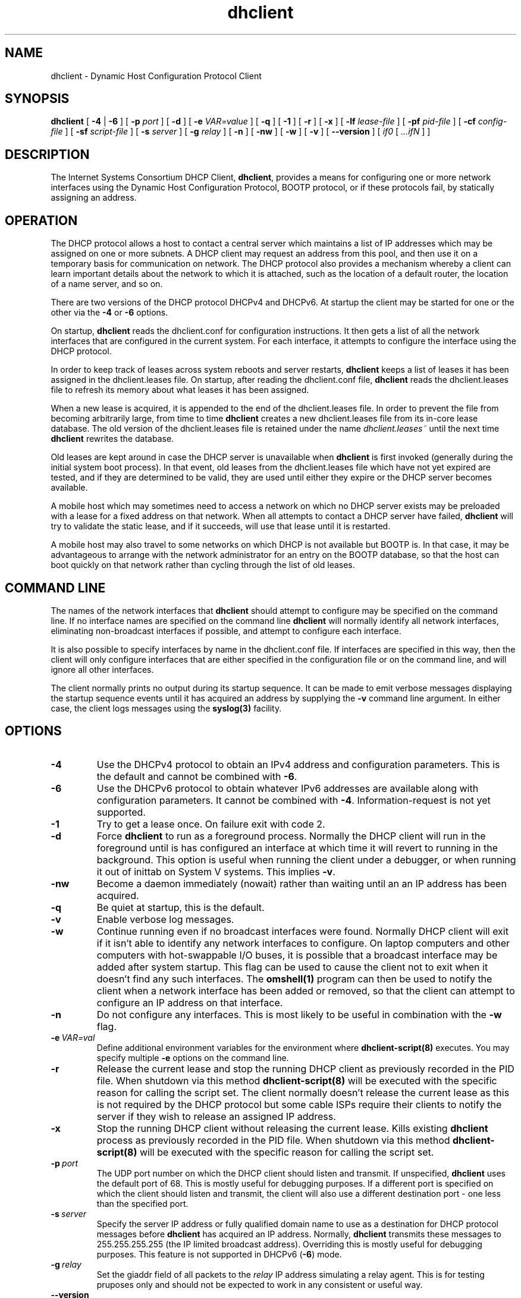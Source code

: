 .\"	$Id: dhclient.8,v 1.25.92.6 2010/07/14 22:02:55 sar Exp $
.\"
.\" Copyright (c) 2004,2007-2010 by Internet Systems Consortium, Inc. ("ISC")
.\" Copyright (c) 1996-2003 by Internet Software Consortium
.\"
.\" Permission to use, copy, modify, and distribute this software for any
.\" purpose with or without fee is hereby granted, provided that the above
.\" copyright notice and this permission notice appear in all copies.
.\"
.\" THE SOFTWARE IS PROVIDED "AS IS" AND ISC DISCLAIMS ALL WARRANTIES
.\" WITH REGARD TO THIS SOFTWARE INCLUDING ALL IMPLIED WARRANTIES OF
.\" MERCHANTABILITY AND FITNESS.  IN NO EVENT SHALL ISC BE LIABLE FOR
.\" ANY SPECIAL, DIRECT, INDIRECT, OR CONSEQUENTIAL DAMAGES OR ANY DAMAGES
.\" WHATSOEVER RESULTING FROM LOSS OF USE, DATA OR PROFITS, WHETHER IN AN
.\" ACTION OF CONTRACT, NEGLIGENCE OR OTHER TORTIOUS ACTION, ARISING OUT
.\" OF OR IN CONNECTION WITH THE USE OR PERFORMANCE OF THIS SOFTWARE.
.\"
.\"   Internet Systems Consortium, Inc.
.\"   950 Charter Street
.\"   Redwood City, CA 94063
.\"   <info@isc.org>
.\"   https://www.isc.org/
.\"
.\" Support and other services are available for ISC products - see
.\" https://www.isc.org for more information or to learn more about ISC.
.\"
.TH dhclient 8
.SH NAME
dhclient - Dynamic Host Configuration Protocol Client
.SH SYNOPSIS
.B dhclient
[
.B -4
|
.B -6
]
[
.B -p
.I port
]
[
.B -d
]
[
.B -e
.I VAR=value
]
[
.B -q
]
[
.B -1
]
[
.B -r
]
[
.B -x
]
[
.B -lf
.I lease-file
]
[
.B -pf
.I pid-file
]
[
.B -cf
.I config-file
]
[
.B -sf
.I script-file
]
[
.B -s
.I server
]
[
.B -g
.I relay
]
[
.B -n
]
[
.B -nw
]
[
.B -w
]
[
.B -v
]
[
.B --version
]
[
.I if0
[
.I ...ifN
]
]
.SH DESCRIPTION
The Internet Systems Consortium DHCP Client, \fBdhclient\fR, provides a
means for configuring one or more network interfaces using the Dynamic
Host Configuration Protocol, BOOTP protocol, or if these protocols
fail, by statically assigning an address.
.SH OPERATION
.PP
The DHCP protocol allows a host to contact a central server which
maintains a list of IP addresses which may be assigned on one or more
subnets.   A DHCP client may request an address from this pool, and
then use it on a temporary basis for communication on network.   The
DHCP protocol also provides a mechanism whereby a client can learn
important details about the network to which it is attached, such as
the location of a default router, the location of a name server, and
so on.
.PP
There are two versions of the DHCP protocol DHCPv4 and DHCPv6.  At
startup the client may be started for one or the other via the
.B -4
or 
.B -6
options.
.PP
On startup, \fBdhclient\fR reads the dhclient.conf
for configuration instructions.   It then gets a list of all the
network interfaces that are configured in the current system.   For
each interface, it attempts to configure the interface using the DHCP
protocol.
.PP
In order to keep track of leases across system reboots and server
restarts, \fBdhclient\fR keeps a list of leases it has been assigned in the
dhclient.leases file.   On startup, after reading the dhclient.conf
file, \fBdhclient\fR reads the dhclient.leases file to refresh its memory
about what leases it has been assigned.
.PP
When a new lease is acquired, it is appended to the end of the
dhclient.leases file.   In order to prevent the file from becoming
arbitrarily large, from time to time \fBdhclient\fR creates a new
dhclient.leases file from its in-core lease database.  The old version
of the dhclient.leases file is retained under the name
.IR dhclient.leases~
until the next time \fBdhclient\fR rewrites the database.
.PP
Old leases are kept around in case the DHCP server is unavailable when
\fBdhclient\fR is first invoked (generally during the initial system boot
process).   In that event, old leases from the dhclient.leases file
which have not yet expired are tested, and if they are determined to
be valid, they are used until either they expire or the DHCP server
becomes available.
.PP
A mobile host which may sometimes need to access a network on which no
DHCP server exists may be preloaded with a lease for a fixed
address on that network.   When all attempts to contact a DHCP server
have failed, \fBdhclient\fR will try to validate the static lease, and if it
succeeds, will use that lease until it is restarted.
.PP
A mobile host may also travel to some networks on which DHCP is not
available but BOOTP is.   In that case, it may be advantageous to
arrange with the network administrator for an entry on the BOOTP
database, so that the host can boot quickly on that network rather
than cycling through the list of old leases.
.SH COMMAND LINE
.PP
The names of the network interfaces that \fBdhclient\fR should attempt to
configure may be specified on the command line.  If no interface names
are specified on the command line \fBdhclient\fR will normally identify all
network interfaces, eliminating non-broadcast interfaces if
possible, and attempt to configure each interface.
.PP
It is also possible to specify interfaces by name in the dhclient.conf
file.   If interfaces are specified in this way, then the client will
only configure interfaces that are either specified in the
configuration file or on the command line, and will ignore all other
interfaces.
.PP
The client normally prints no output during its startup sequence.  It
can be made to emit verbose messages displaying the startup sequence events
until it has acquired an address by supplying the
.B -v
command line argument.  In either case, the client logs messages using
the
.B syslog(3)
facility.
.PP
.SH OPTIONS
.TP
.BI \-4
Use the DHCPv4 protocol to obtain an IPv4 address and configuration
parameters.  This is the default and cannot be combined with
\fB\-6\fR.
.TP
.BI \-6
Use the DHCPv6 protocol to obtain whatever IPv6 addresses are available
along with configuration parameters.  It cannot be combined with
\fB\-4\fR.  Information-request is not yet supported.
.TP
.BI \-1
Try to get a lease once.  On failure exit with code 2.
.TP
.BI \-d
.\" This is not intuitive.
Force
.B dhclient
to run as a foreground process.  Normally the DHCP client will run
in the foreground until is has configured an interface at which time
it will revert to running in the background.  This option is useful
when running the client under a debugger, or when running it out of
inittab on System V systems.  This implies \fB-v\fR.
.TP
.BI \-nw
Become a daemon immediately (nowait) rather than waiting until an
an IP address has been acquired.
.TP
.BI \-q
Be quiet at startup, this is the default.
.TP
.BI \-v
Enable verbose log messages.
.\" This prints the version, copyright and URL.
.TP
.BI \-w
Continue running even if no broadcast interfaces were found.  Normally
DHCP client will exit if it isn't able to identify any network interfaces
to configure.  On laptop computers and other computers with
hot-swappable I/O buses, it is possible that a broadcast interface may
be added after system startup.  This flag can be used to cause the client
not to exit when it doesn't find any such interfaces.   The
.B omshell(1)
program can then be used to notify the client when a network interface
has been added or removed, so that the client can attempt to configure an IP
address on that interface.
.TP
.BI \-n
Do not configure any interfaces.  This is most likely to be useful in
combination with the
.B -w
flag.
.TP
.BI \-e \ VAR=val
Define additional environment variables for the environment where 
.B dhclient-script(8)
executes.  You may specify multiple 
.B \-e
options on the command line.
.TP
.BI \-r
Release the current lease and stop the running DHCP client as previously
recorded in the PID file.  When shutdown via this method 
.B dhclient-script(8)
will be executed with the specific reason for calling the script set.
The client normally doesn't release the current lease as this is not
required by the DHCP protocol but some cable ISPs require their clients
to notify the server if they wish to release an assigned IP address.
.\" TODO what dhclient-script argument?
.\" When released,
.TP
.BI \-x
Stop the running DHCP client without releasing the current lease.
Kills existing \fBdhclient\fR process as previously recorded in the
PID file.  When shutdown via this method 
.B dhclient-script(8)
will be executed with the specific reason for calling the script set.
.TP
.BI \-p \ port
The UDP port number on which the DHCP client should listen and transmit.
If unspecified,
.B dhclient
uses the default port of 68.  This is mostly useful for debugging purposes.
If a different port is specified on which the client should listen and
transmit, the client will also use a different destination port -
one less than the specified port.
.TP
.BI \-s \ server
Specify the server IP address or fully qualified domain name to use as
a destination for DHCP protocol messages before 
.B dhclient
has acquired an IP address.  Normally,
.B dhclient
transmits these messages to 255.255.255.255 (the IP limited broadcast
address).  Overriding this is mostly useful for debugging purposes.  This
feature is not supported in DHCPv6 (\fB-6\fR) mode.
.TP
.BI \-g \ relay
.\" mockup relay
Set the giaddr field of all packets to the \fIrelay\fR IP address
simulating a relay agent.  This is for testing pruposes only and
should not be expected to work in any consistent or useful way.
.TP
.BI \--version
Print version number and exit.
.PP
.I Modifying default file locations:
The following options can be used to modify the locations a client uses
for it's files.  They can be particularly useful if, for example,
.B DBDIR
or
.B RUNDIR
have not been mounted when the DHCP client is started.
.TP
.BI \-cf \ config-file
Path to the client configuration file.  If unspecified, the default
.B ETCDIR/dhclient.conf
is used.  See \fBdhclient.conf(5)\fR for a description of this file.
.TP
.BI \-lf \ lease-file
Path to the lease database file.  If unspecified, the default
.B DBDIR/dhclient.leases
is used.  See \fBdhclient.leases(5)\fR for a descriptionof this file.
.TP
.BI \-pf \ pid-file
Path to the process ID file.  If unspecified, the default
.B RUNDIR/dhclient.pid
is used.
.TP
.BI \-sf \ script-file
Path to the network configuration script invoked by
.B dhclient
when it gets a lease.  If unspecified, the default
.B CLIENTBINDIR/dhclient-script
is used.  See \fBdhclient-script(8)\fR for a description of this file.
.PP
.SH CONFIGURATION
The syntax of the \fBdhclient.conf(5)\fR file is discussed separately.
.SH OMAPI
The DHCP client provides some ability to control it while it is
running, without stopping it.  This capability is provided using OMAPI,
an API for manipulating remote objects.  OMAPI clients connect to the
client using TCP/IP, authenticate, and can then examine the client's
current status and make changes to it. 
.PP
Rather than implementing the underlying OMAPI protocol directly, user
programs should use the dhcpctl API or OMAPI itself.   Dhcpctl is a
wrapper that handles some of the housekeeping chores that OMAPI does
not do automatically.   Dhcpctl and OMAPI are documented in
\fBdhcpctl(3)\fR
and \fBomapi(3)\fR.   Most things you'd want to do with the client can
be done directly using the \fBomshell(1)\fR command, rather than
having to write a special program.
.SH THE CONTROL OBJECT
The control object allows you to shut the client down, releasing all
leases that it holds and deleting any DNS records it may have added.
It also allows you to pause the client - this unconfigures any
interfaces the client is using.   You can then restart it, which
causes it to reconfigure those interfaces.   You would normally pause
the client prior to going into hibernation or sleep on a laptop
computer.   You would then resume it after the power comes back.
This allows PC cards to be shut down while the computer is hibernating
or sleeping, and then reinitialized to their previous state once the
computer comes out of hibernation or sleep.
.PP
The control object has one attribute - the state attribute.   To shut
the client down, set its state attribute to 2.   It will automatically
do a DHCPRELEASE.   To pause it, set its state attribute to 3.   To
resume it, set its state attribute to 4.
.PP
.SH ENVIRONMENT VARIABLES
.PP
The following environment variables may be defined
to override the builtin defaults for file locations.
Note that use of the related command-line options
will ignore the corresponding environment variable settings.
.TP
.B PATH_DHCLIENT_CONF
The dhclient.conf configuration file.
.TP
.B PATH_DHCLIENT_DB
The dhclient.leases database.
.TP
.B PATH_DHCLIENT_PID
The dhclient PID file.
.TP
.B PATH_DHCLIENT_SCRIPT
The dhclient-script file.
.PP
.SH FILES
.B CLIENTBINDIR/dhclient-script,
.B ETCDIR/dhclient.conf, DBDIR/dhclient.leases, RUNDIR/dhclient.pid,
.B DBDIR/dhclient.leases~.
.SH SEE ALSO
dhcpd(8), dhcrelay(8), dhclient-script(8), dhclient.conf(5),
dhclient.leases(5), dhcp-eval(5).
.SH AUTHOR
.B dhclient(8)
has been written for Internet Systems Consortium
by Ted Lemon in cooperation with Vixie
Enterprises.  To learn more about Internet Systems Consortium,
see
.B https://www.isc.org
To learn more about Vixie
Enterprises, see
.B http://www.vix.com.
.PP
This client was substantially modified and enhanced by Elliot Poger
for use on Linux while he was working on the MosquitoNet project at
Stanford.
.PP
The current version owes much to Elliot's Linux enhancements, but
was substantially reorganized and partially rewritten by Ted Lemon
so as to use the same networking framework that the Internet Systems
Consortium DHCP server uses.   Much system-specific configuration code
was moved into a shell script so that as support for more operating
systems is added, it will not be necessary to port and maintain
system-specific configuration code to these operating systems - instead,
the shell script can invoke the native tools to accomplish the same
purpose.
.PP
